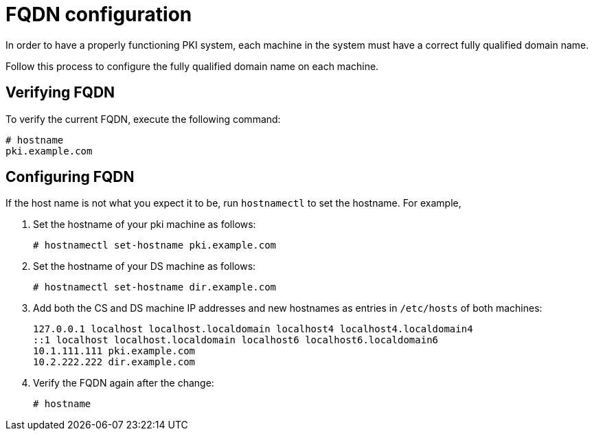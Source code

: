 :_mod-docs-content-type: PROCEDURE

[id="fqdn-configuration"]
= FQDN configuration 

// this content was copied and modified from https://github.com/dogtagpki/pki/wiki

In order to have a properly functioning PKI system, each machine in the system must have a correct fully qualified domain name.

Follow this process to configure the fully qualified domain name on each machine.

== Verifying FQDN 

To verify the current FQDN, execute the following command:

[literal]
....
# hostname
pki.example.com
....

== Configuring FQDN 

If the host name is not what you expect it to be, run `hostnamectl` to set the hostname.  For example,

. Set the hostname of your pki machine as follows:
+
[literal]
....
# hostnamectl set-hostname pki.example.com
....

. Set the hostname of your DS machine as follows:
+
[literal]
....
# hostnamectl set-hostname dir.example.com
....

. Add both the CS and DS machine IP addresses and new hostnames as entries in `/etc/hosts` of both machines: 
+
[literal]
....
127.0.0.1 localhost localhost.localdomain localhost4 localhost4.localdomain4
::1 localhost localhost.localdomain localhost6 localhost6.localdomain6
10.1.111.111 pki.example.com
10.2.222.222 dir.example.com
....

. Verify the FQDN again after the change:
+
[literal]
....
# hostname
....
